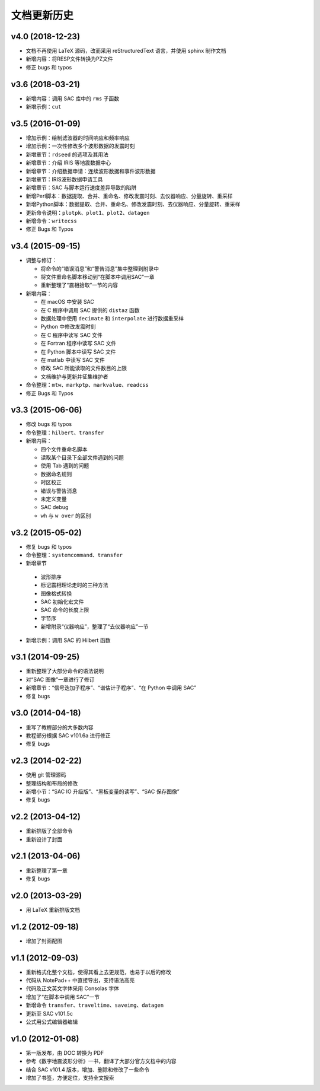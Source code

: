文档更新历史
############

.. not numbering sections
.. raw:: latex

   \titleformat{\section}{\Large\bfseries}{}{0em}{}{}

v4.0 (2018-12-23)
=================

- 文档不再使用 LaTeX 源码，改而采用 reStructuredText 语言，并使用 sphinx 制作文档
- 新增内容：将RESP文件转换为PZ文件
- 修正 bugs 和 typos

v3.6 (2018-03-21)
=================

-  新增内容：调用 SAC 库中的 ``rms`` 子函数
-  新增示例：\ ``cut``

v3.5 (2016-01-09)
=================

-  增加示例：绘制滤波器的时间响应和频率响应
-  增加示例：一次性修改多个波形数据的发震时刻
-  新增章节：\ ``rdseed`` 的选项及其用法
-  新增章节：介绍 IRIS 等地震数据中心
-  新增章节：介绍数据申请：连续波形数据和事件波形数据
-  新增章节：IRIS波形数据申请工具
-  新增章节：SAC 与脚本运行速度差异导致的陷阱
-  新增Perl脚本：数据提取、合并、重命名、修改发震时刻、去仪器响应、分量旋转、重采样
-  新增Python脚本：数据提取、合并、重命名、修改发震时刻、去仪器响应、分量旋转、重采样
-  更新命令说明：\ ``plotpk``\ 、\ ``plot1``\ 、\ ``plot2``\ 、\ ``datagen``
-  新增命令：\ ``writecss``
-  修正 Bugs 和 Typos

v3.4 (2015-09-15)
=================

-  调整与修订：

   -  将命令的“错误消息”和“警告消息”集中整理到附录中
   -  将文件重命名脚本移动到“在脚本中调用SAC”一章
   -  重新整理了“震相拾取”一节的内容

-  新增内容：

   -  在 macOS 中安装 SAC
   -  在 C 程序中调用 SAC 提供的 ``distaz`` 函数
   -  数据处理中使用 ``decimate`` 和 ``interpolate`` 进行数据重采样
   -  Python 中修改发震时刻
   -  在 C 程序中读写 SAC 文件
   -  在 Fortran 程序中读写 SAC 文件
   -  在 Python 脚本中读写 SAC 文件
   -  在 matlab 中读写 SAC 文件
   -  修改 SAC 所能读取的文件数目的上限
   -  文档维护与更新并征集维护者

-  命令整理：\ ``mtw``\ 、\ ``markptp``\ 、\ ``markvalue``\ 、\ ``readcss``
-  修正 Bugs 和 Typos

v3.3 (2015-06-06)
=================

-  修改 bugs 和 typos
-  命令整理：\ ``hilbert``\ 、\ ``transfer``
-  新增内容：

   -  四个文件重命名脚本
   -  读取某个目录下全部文件遇到的问题
   -  使用 Tab 遇到的问题
   -  数据命名规则
   -  时区校正
   -  错误与警告消息
   -  未定义变量
   -  SAC debug
   -  ``wh`` 与 ``w over`` 的区别

v3.2 (2015-05-02)
=================

-  修复 bugs 和 typos
-  命令整理：\ ``systemcommand``\ 、\ ``transfer``
-  新增章节

  -  波形排序
  -  标记震相理论走时的三种方法
  -  图像格式转换
  -  SAC 初始化宏文件
  -  SAC 命令的长度上限
  -  字节序
  -  新增附录“仪器响应”，整理了“去仪器响应”一节

-  新增示例：调用 SAC 的 Hilbert 函数

v3.1 (2014-09-25)
=================

-  重新整理了大部分命令的语法说明
-  对“SAC 图像”一章进行了修订
-  新增章节：“信号迭加子程序”、“谱估计子程序”、“在 Python 中调用 SAC”
-  修复 bugs

v3.0 (2014-04-18)
=================

-  重写了教程部分的大多数内容
-  教程部分根据 SAC v101.6a 进行修正
-  修复 bugs

v2.3 (2014-02-22)
=================

-  使用 git 管理源码
-  整理结构和布局的修改
-  新增小节：“SAC IO 升级版”、“黑板变量的读写”、“SAC 保存图像”
-  修复 bugs

v2.2 (2013-04-12)
=================

-  重新排版了全部命令
-  重新设计了封面

v2.1 (2013-04-06)
=================

-  重新整理了第一章
-  修复 bugs

v2.0 (2013-03-29)
=================

-  用 LaTeX 重新排版文档

v1.2 (2012-09-18)
=================

-  增加了封面配图

v1.1 (2012-09-03)
=================

-  重新格式化整个文档，使得其看上去更规范，也易于以后的修改
-  代码从 NotePad++ 中直接导出，支持语法高亮
-  代码及正文英文字体采用 Consolas 字体
-  增加了“在脚本中调用 SAC”一节
-  新增命令 ``transfer``\ 、\ ``traveltime``\ 、\ ``saveimg``\ 、\ ``datagen``
-  更新至 SAC v101.5c
-  公式用公式编辑器编辑

v1.0 (2012-01-08)
=================

-  第一版发布，由 DOC 转换为 PDF
-  参考《数字地震波形分析》一书，翻译了大部分官方文档中的内容
-  结合 SAC v101.4 版本，增加、删除和修改了一些命令
-  增加了书签，方便定位，支持全文搜索

.. revert back to its origianl settings
.. raw:: latex

   \titleformat{\section}{\Large\bfseries}{\thesection}{0.5em}{}{}
